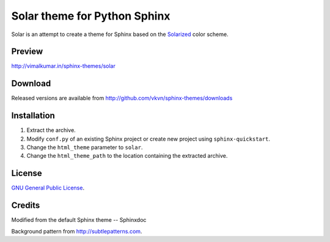 Solar theme for Python Sphinx
=============================
Solar is an attempt to create a theme for Sphinx based on the `Solarized <http://ethanschoonover.com/solarized>`_ color scheme.

Preview
-------
http://vimalkumar.in/sphinx-themes/solar

Download
--------
Released versions are available from http://github.com/vkvn/sphinx-themes/downloads

Installation
------------
#. Extract the archive.
#. Modify ``conf.py`` of an existing Sphinx project or create new project using ``sphinx-quickstart``.
#. Change the ``html_theme`` parameter to ``solar``.
#. Change the ``html_theme_path`` to the location containing the extracted archive.

License
-------
`GNU General Public License <http://www.gnu.org/licenses/gpl.html>`_.

Credits
-------
Modified from the default Sphinx theme -- Sphinxdoc

Background pattern from http://subtlepatterns.com.
